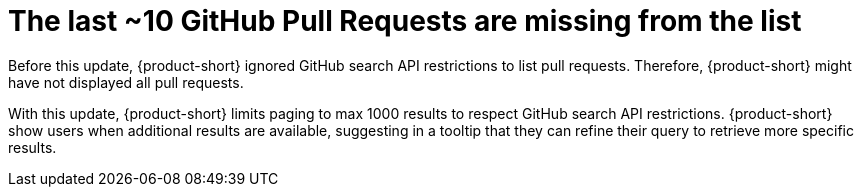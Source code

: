 [id="bug-fix-rhidp-3159"]
= The last ~10 GitHub Pull Requests are missing from the list

Before this update, {product-short} ignored GitHub search API restrictions to list pull requests.
Therefore, {product-short} might have not displayed all pull requests.

With this update, {product-short} limits paging to max 1000 results to respect GitHub search API restrictions.
{product-short} show users when additional results are available, suggesting in a tooltip that they can refine their query to retrieve more specific results.

// .Additional resources
// * link:https://issues.redhat.com/browse/RHIDP-3159[RHIDP-3159]
